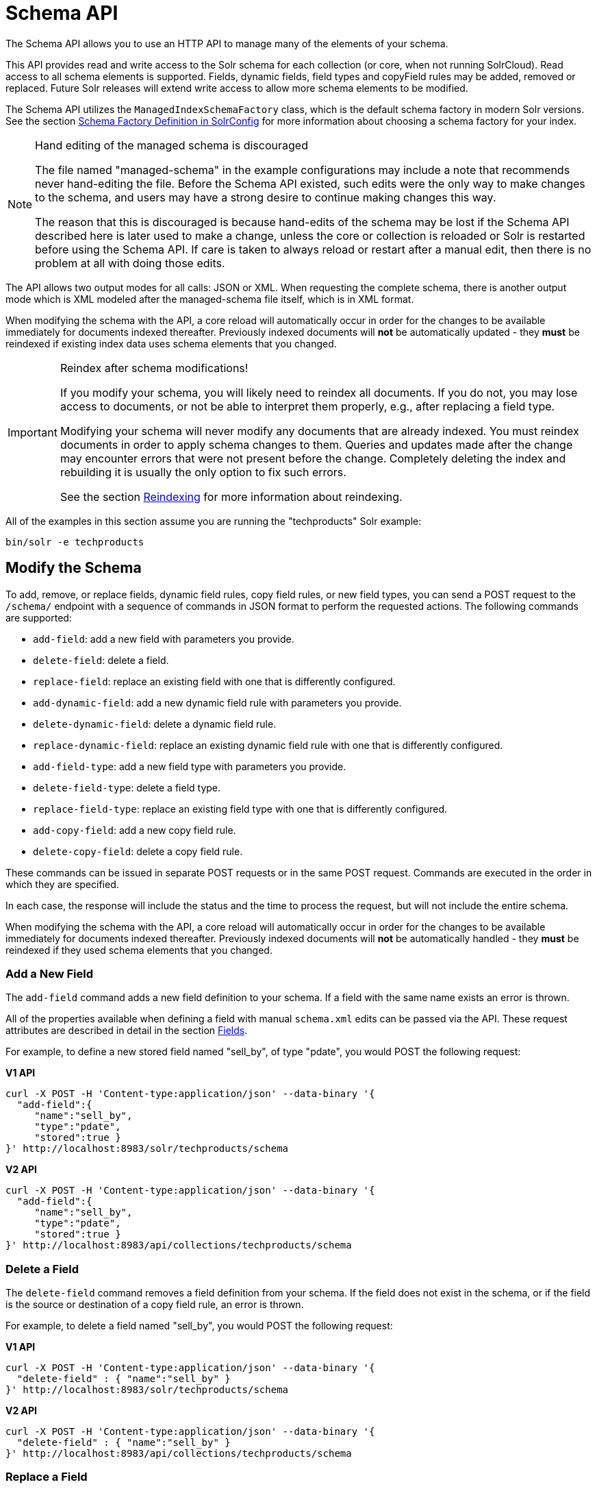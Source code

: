 = Schema API
// Licensed to the Apache Software Foundation (ASF) under one
// or more contributor license agreements.  See the NOTICE file
// distributed with this work for additional information
// regarding copyright ownership.  The ASF licenses this file
// to you under the Apache License, Version 2.0 (the
// "License"); you may not use this file except in compliance
// with the License.  You may obtain a copy of the License at
//
//   http://www.apache.org/licenses/LICENSE-2.0
//
// Unless required by applicable law or agreed to in writing,
// software distributed under the License is distributed on an
// "AS IS" BASIS, WITHOUT WARRANTIES OR CONDITIONS OF ANY
// KIND, either express or implied.  See the License for the
// specific language governing permissions and limitations
// under the License.

The Schema API allows you to use an HTTP API to manage many of the elements of your schema.

This API provides read and write access to the Solr schema for each collection (or core, when not running SolrCloud).
Read access to all schema elements is supported.
Fields, dynamic fields, field types and copyField rules may be added, removed or replaced.
Future Solr releases will extend write access to allow more schema elements to be modified.

The Schema API utilizes the `ManagedIndexSchemaFactory` class, which is the default schema factory in modern Solr versions.
See the section <<schema-factory.adoc#,Schema Factory Definition in SolrConfig>> for more information about choosing a schema factory for your index.

.Hand editing of the managed schema is discouraged
[NOTE]
====
The file named "managed-schema" in the example configurations may include a note that recommends never hand-editing the file.
Before the Schema API existed, such edits were the only way to make changes to the schema, and users may have a strong desire to continue making changes this way.

The reason that this is discouraged is because hand-edits of the schema may be lost if the Schema API described here is later used to make a change, unless the core or collection is reloaded or Solr is restarted before using the Schema API.
If care is taken to always reload or restart after a manual edit, then there is no problem at all with doing those edits.
====

The API allows two output modes for all calls: JSON or XML.
When requesting the complete schema, there is another output mode which is XML modeled after the managed-schema file itself, which is in XML format.

When modifying the schema with the API, a core reload will automatically occur in order for the changes to be available immediately for documents indexed thereafter.
Previously indexed documents will *not* be automatically updated - they *must* be reindexed if existing index data uses schema elements that you changed.

.Reindex after schema modifications!
[IMPORTANT]
====
If you modify your schema, you will likely need to reindex all documents.
If you do not, you may lose access to documents, or not be able to interpret them properly, e.g., after replacing a field type.

Modifying your schema will never modify any documents that are already indexed.
You must reindex documents in order to apply schema changes to them.
Queries and updates made after the change may encounter errors that were not present before the change.
Completely deleting the index and rebuilding it is usually the only option to fix such errors.

See the section <<reindexing.adoc#,Reindexing>> for more information about reindexing.
====

All of the examples in this section assume you are running the "techproducts" Solr example:

[source,bash]
----
bin/solr -e techproducts
----

== Modify the Schema

To add, remove, or replace fields, dynamic field rules, copy field rules, or new field types, you can send a POST request to the `/schema/` endpoint with a sequence of commands in JSON format to perform the requested actions.
The following commands are supported:

* `add-field`: add a new field with parameters you provide.
* `delete-field`: delete a field.
* `replace-field`: replace an existing field with one that is differently configured.
* `add-dynamic-field`: add a new dynamic field rule with parameters you provide.
* `delete-dynamic-field`: delete a dynamic field rule.
* `replace-dynamic-field`: replace an existing dynamic field rule with one that is differently configured.
* `add-field-type`: add a new field type with parameters you provide.
* `delete-field-type`: delete a field type.
* `replace-field-type`: replace an existing field type with one that is differently configured.
* `add-copy-field`: add a new copy field rule.
* `delete-copy-field`: delete a copy field rule.

These commands can be issued in separate POST requests or in the same POST request.
Commands are executed in the order in which they are specified.

In each case, the response will include the status and the time to process the request, but will not include the entire schema.

When modifying the schema with the API, a core reload will automatically occur in order for the changes to be available immediately for documents indexed thereafter.
Previously indexed documents will *not* be automatically handled - they *must* be reindexed if they used schema elements that you changed.

=== Add a New Field

The `add-field` command adds a new field definition to your schema.
If a field with the same name exists an error is thrown.

All of the properties available when defining a field with manual `schema.xml` edits can be passed via the API.
These request attributes are described in detail in the section <<fields.adoc#,Fields>>.

For example, to define a new stored field named "sell_by", of type "pdate", you would POST the following request:

[.dynamic-tabs]
--
[example.tab-pane#v1add]
====
[.tab-label]*V1 API*
[source,bash]
----
curl -X POST -H 'Content-type:application/json' --data-binary '{
  "add-field":{
     "name":"sell_by",
     "type":"pdate",
     "stored":true }
}' http://localhost:8983/solr/techproducts/schema
----
====

[example.tab-pane#v2add]
====
[.tab-label]*V2 API*
[source,bash]
----
curl -X POST -H 'Content-type:application/json' --data-binary '{
  "add-field":{
     "name":"sell_by",
     "type":"pdate",
     "stored":true }
}' http://localhost:8983/api/collections/techproducts/schema
----
====
--

=== Delete a Field

The `delete-field` command removes a field definition from your schema.
If the field does not exist in the schema, or if the field is the source or destination of a copy field rule, an error is thrown.

For example, to delete a field named "sell_by", you would POST the following request:

[.dynamic-tabs]
--
[example.tab-pane#v1delete]
====
[.tab-label]*V1 API*
[source,bash]
----
curl -X POST -H 'Content-type:application/json' --data-binary '{
  "delete-field" : { "name":"sell_by" }
}' http://localhost:8983/solr/techproducts/schema
----
====

[example.tab-pane#v2delete]
====
[.tab-label]*V2 API*
[source,bash]
----
curl -X POST -H 'Content-type:application/json' --data-binary '{
  "delete-field" : { "name":"sell_by" }
}' http://localhost:8983/api/collections/techproducts/schema
----
====
--

=== Replace a Field

The `replace-field` command replaces a field's definition.
Note that you must supply the full definition for a field - this command will *not* partially modify a field's definition.
If the field does not exist in the schema an error is thrown.

All of the properties available when defining a field with manual `schema.xml` edits can be passed via the API.
These request attributes are described in detail in the section <<fields.adoc#,Fields>>.

For example, to replace the definition of an existing field "sell_by", to make it be of type "date" and to not be stored, you would POST the following request:

[.dynamic-tabs]
--
[example.tab-pane#v1replace]
====
[.tab-label]*V1 API*
[source,bash]
----
curl -X POST -H 'Content-type:application/json' --data-binary '{
  "replace-field":{
     "name":"sell_by",
     "type":"date",
     "stored":false }
}' http://localhost:8983/solr/techproducts/schema
----
====

[example.tab-pane#v2replace]
====
[.tab-label]*V2 API*
[source,bash]
----
curl -X POST -H 'Content-type:application/json' --data-binary '{
  "replace-field":{
     "name":"sell_by",
     "type":"date",
     "stored":false }
}' http://localhost:8983/api/collections/techproducts/schema
----
====
--

=== Add a Dynamic Field Rule

The `add-dynamic-field` command adds a new dynamic field rule to your schema.

All of the properties available when editing `schema.xml` can be passed with the POST request.
The section <<dynamic-fields.adoc#,Dynamic Fields>> has details on all of the attributes that can be defined for a dynamic field rule.

For example, to create a new dynamic field rule where all incoming fields ending with "_s" would be stored and have field type "string", you can POST a request like this:

[.dynamic-tabs]
--
[example.tab-pane#v1add-dynamic]
====
[tab-label]*V1 API*
[source,bash]
----
curl -X POST -H 'Content-type:application/json' --data-binary '{
  "add-dynamic-field":{
     "name":"*_s",
     "type":"string",
     "stored":true }
}' http://localhost:8983/solr/techproducts/schema
----
====

[example.tab-pane#v2add-dynamic]
====
[tab-label]*V2 API*
[source,bash]
----
curl -X POST -H 'Content-type:application/json' --data-binary '{
  "add-dynamic-field":{
     "name":"*_s",
     "type":"string",
     "stored":true }
}' http://localhost:8983/api/collections/techproducts/schema
----
====
--

=== Delete a Dynamic Field Rule

The `delete-dynamic-field` command deletes a dynamic field rule from your schema.
If the dynamic field rule does not exist in the schema, or if the schema contains a copy field rule with a target or destination that matches only this dynamic field rule, an error is thrown.

For example, to delete a dynamic field rule matching "*_s", you can POST a request like this:

[.dynamic-tabs]
--
[example.tab-pane#v1delete-dynamic]
====
[.tab-label]*V1 API*
[source,bash]
----
curl -X POST -H 'Content-type:application/json' --data-binary '{
  "delete-dynamic-field":{ "name":"*_s" }
}' http://localhost:8983/solr/techproducts/schema
----
====

[example.tab-pane#v2delete-dynamic]
====
[.tab-label]*V2 API*
[source,bash]
----
curl -X POST -H 'Content-type:application/json' --data-binary '{
  "delete-dynamic-field":{ "name":"*_s" }
}' http://localhost:8983/api/collections/techproducts/schema
----
====
--

=== Replace a Dynamic Field Rule

The `replace-dynamic-field` command replaces a dynamic field rule in your schema.
Note that you must supply the full definition for a dynamic field rule - this command will *not* partially modify a dynamic field rule's definition.
If the dynamic field rule does not exist in the schema an error is thrown.

All of the properties available when editing `schema.xml` can be passed with the POST request.
The section <<dynamic-fields.adoc#,Dynamic Fields>> has details on all of the attributes that can be defined for a dynamic field rule.

For example, to replace the definition of the "*_s" dynamic field rule with one where the field type is "text_general" and it's not stored, you can POST a request like this:

[.dynamic-tabs]
--
[example.tab-pane#v1replace-dynamic]
====
[.tab-label]*V1 API*
[source,bash]
----
curl -X POST -H 'Content-type:application/json' --data-binary '{
  "replace-dynamic-field":{
     "name":"*_s",
     "type":"text_general",
     "stored":false }
}' http://localhost:8983/solr/techproducts/schema
----
====

[example.tab-pane#v2replace-dynamic]
====
[.tab-label]*V2 API*
[source,bash]
----
curl -X POST -H 'Content-type:application/json' --data-binary '{
  "replace-dynamic-field":{
     "name":"*_s",
     "type":"text_general",
     "stored":false }
}' http://localhost:8983/solr/techproducts/schema
----
====
--

=== Add a New Field Type

The `add-field-type` command adds a new field type to your schema.

All of the field type properties available when editing `schema.xml` by hand are available for use in a POST request.
The structure of the command is a JSON mapping of the standard field type definition, including the name, class, index and query analyzer definitions, etc.
Details of all of the available options are described in the section <<field-types.adoc#,Field Types>>.

For example, to create a new field type named "myNewTxtField", you can POST a request as follows:

[.dynamic-tabs]
--
[example.tab-pane#v1-single-analyzer]
====
[tab-label]*V1 API with Single Analysis*
[source,bash]
----
curl -X POST -H 'Content-type:application/json' --data-binary '{
  "add-field-type" : {
     "name":"myNewTxtField",
     "class":"solr.TextField",
     "positionIncrementGap":"100",
     "analyzer" : {
        "charFilters":[{
           "name":"patternReplace",
           "replacement":"$1$1",
           "pattern":"([a-zA-Z])\\\\1+" }],
        "tokenizer":{
           "name":"whitespace" },
        "filters":[{
           "name":"wordDelimiter",
           "preserveOriginal":"0" }]}}
}' http://localhost:8983/solr/techproducts/schema
----

Note in this example that we have only defined a single analyzer section that will apply to index analysis and query analysis.
====

[example.tab-pane#v1-two-analyzers]
====
[tab-label]*V1 API with Two Analyzers*

If we wanted to define separate analysis, we would replace the `analyzer` section in the above example with separate sections for `indexAnalyzer` and `queryAnalyzer`.
As in this example:

[source,bash]
----
curl -X POST -H 'Content-type:application/json' --data-binary '{
  "add-field-type":{
     "name":"myNewTextField",
     "class":"solr.TextField",
     "indexAnalyzer":{
        "tokenizer":{
           "name":"pathHierarchy",
           "delimiter":"/" }},
     "queryAnalyzer":{
        "tokenizer":{
           "name":"keyword" }}}
}' http://localhost:8983/solr/techproducts/schema
----
====

[example.tab-pane#v2-two-analyzers]
====
[tab-label]*V2 API with Two Analyzers*

To define two analyzers with the V2 API, we just use a different endpoint:
[source,bash]
----
curl -X POST -H 'Content-type:application/json' --data-binary '{
  "add-field-type":{
     "name":"myNewTextField",
     "class":"solr.TextField",
     "indexAnalyzer":{
        "tokenizer":{
           "name":"pathHierarchy",
           "delimiter":"/" }},
     "queryAnalyzer":{
        "tokenizer":{
           "name":"keyword" }}}
}' http://localhost:8983/api/collections/techproducts/schema
----
====
--

=== Delete a Field Type

The `delete-field-type` command removes a field type from your schema.
If the field type does not exist in the schema, or if any field or dynamic field rule in the schema uses the field type, an error is thrown.

For example, to delete the field type named "myNewTxtField", you can make a POST request as follows:

[.dynamic-tabs]
--
[example.tab-pane#v1delete-type]
====
[tab-label]*V1 API*
[source,bash]
----
curl -X POST -H 'Content-type:application/json' --data-binary '{
  "delete-field-type":{ "name":"myNewTxtField" }
}' http://localhost:8983/solr/techproducts/schema
----
====

[example.tab-pane#v2delete-type]
====
[tab-label]*V2 API*
[source,bash]
----
curl -X POST -H 'Content-type:application/json' --data-binary '{
  "delete-field-type":{ "name":"myNewTxtField" }
}' http://localhost:8983/api/collections/techproducts/schema
----
====
--

=== Replace a Field Type

The `replace-field-type` command replaces a field type in your schema.
Note that you must supply the full definition for a field type - this command will *not* partially modify a field type's definition.
If the field type does not exist in the schema an error is thrown.

All of the field type properties available when editing `schema.xml` by hand are available for use in a POST request.
The structure of the command is a JSON mapping of the standard field type definition, including the name, class, index and query analyzer definitions, etc.
Details of all of the available options are described in the section <<field-types.adoc#,Field Types>>.

For example, to replace the definition of a field type named "myNewTxtField", you can make a POST request as follows:

[.dynamic-tabs]
--
[example.tab-pane#v1replace-type]
====
[tab-label]*V1 API*
[source,bash]
----
curl -X POST -H 'Content-type:application/json' --data-binary '{
  "replace-field-type":{
     "name":"myNewTxtField",
     "class":"solr.TextField",
     "positionIncrementGap":"100",
     "analyzer":{
        "tokenizer":{
           "name":"standard" }}}
}' http://localhost:8983/solr/techproducts/schema
----
====

[example.tab-pane#v2replace-type]
====
[tab-label]*V2 API*
[source,bash]
----
curl -X POST -H 'Content-type:application/json' --data-binary '{
  "replace-field-type":{
     "name":"myNewTxtField",
     "class":"solr.TextField",
     "positionIncrementGap":"100",
     "analyzer":{
        "tokenizer":{
           "name":"standard" }}}
}' http://localhost:8983/api/collections/techproducts/schema
----
====
--

=== Add a New Copy Field Rule

The `add-copy-field` command adds a new copy field rule to your schema.

The attributes supported by the command are the same as when creating copy field rules by manually editing the `schema.xml`, as below:

`source`::
+
[%autowidth,frame=none]
|===
s|Required |Default: none
|===
+
The source field.

`dest`::
+
[%autowidth,frame=none]
|===
s|Required |Default: none
|===
+
A field or an array of fields to which the source field will be copied.

`maxChars`::
+
[%autowidth,frame=none]
|===
|Optional |Default: none
|===
+
The upper limit for the number of characters to be copied.
The section <<copy-fields.adoc#,Copy Fields>> has more details.

For example, to define a rule to copy the field "shelf" to the "location" and "catchall" fields, you would POST the following request:

[.dynamic-tabs]
--
[example.tab-pane#v1add-copyfield]
====
[.tab-label]*V1 API*
[source,bash]
----
curl -X POST -H 'Content-type:application/json' --data-binary '{
  "add-copy-field":{
     "source":"shelf",
     "dest":[ "location", "catchall" ]}
}' http://localhost:8983/solr/techproducts/schema
----
====

[example.tab-pane#v2add-copyfield]
====
[.tab-label]*V2 API*
[source,bash]
----
curl -X POST -H 'Content-type:application/json' --data-binary '{
  "add-copy-field":{
     "source":"shelf",
     "dest":[ "location", "catchall" ]}
}' http://localhost:8983/api/collections/techproducts/schema
----
====
--

=== Delete a Copy Field Rule

The `delete-copy-field` command deletes a copy field rule from your schema.
If the copy field rule does not exist in the schema an error is thrown.

The `source` and `dest` attributes are required by this command.

For example, to delete a rule to copy the field "shelf" to the "location" field, you would POST the following request:

[.dynamic-tabs]
--
[example.tab-pane#v1delete-copyfield]
====
[tab-label]*V1 API*
[source,bash]
----
curl -X POST -H 'Content-type:application/json' --data-binary '{
  "delete-copy-field":{ "source":"shelf", "dest":"location" }
}' http://localhost:8983/solr/techproducts/schema
----
====

[example.tab-pane#v2delete-copyfield]
====
[tab-label]*V2 API*
[source,bash]
----
curl -X POST -H 'Content-type:application/json' --data-binary '{
  "delete-copy-field":{ "source":"shelf", "dest":"location" }
}' http://localhost:8983/api/collections/techproducts/schema
----
====
--

=== Multiple Commands in a Single POST

It is possible to perform one or more add requests in a single command.
The API is transactional and all commands in a single call either succeed or fail together.

The commands are executed in the order in which they are specified.
This means that if you want to create a new field type and in the same request use the field type on a new field, the section of the request that creates the field type must come before the section that creates the new field.
Similarly, since a field must exist for it to be used in a copy field rule, a request to add a field must come before a request for the field to be used as either the source or the destination for a copy field rule.

The syntax for making multiple requests supports several approaches.
First, the commands can simply be made serially, as in this request to create a new field type and then a field that uses that type:

[source,bash]
----
curl -X POST -H 'Content-type:application/json' --data-binary '{
  "add-field-type":{
     "name":"myNewTxtField",
     "class":"solr.TextField",
     "positionIncrementGap":"100",
     "analyzer":{
        "charFilters":[{
           "name":"patternReplace",
           "replacement":"$1$1",
           "pattern":"([a-zA-Z])\\\\1+" }],
        "tokenizer":{
           "name":"whitespace" },
        "filters":[{
           "name":"wordDelimiter",
           "preserveOriginal":"0" }]}},
   "add-field" : {
      "name":"sell_by",
      "type":"myNewTxtField",
      "stored":true }
}' http://localhost:8983/solr/techproducts/schema
----

Or, the same command can be repeated, as in this example:

[source,bash]
----
curl -X POST -H 'Content-type:application/json' --data-binary '{
  "add-field":{
     "name":"shelf",
     "type":"myNewTxtField",
     "stored":true },
  "add-field":{
     "name":"location",
     "type":"myNewTxtField",
     "stored":true },
  "add-copy-field":{
     "source":"shelf",
      "dest":[ "location", "catchall" ]}
}' http://localhost:8983/solr/techproducts/schema
----

Finally, repeated commands can be sent as an array:

[source,bash]
----
curl -X POST -H 'Content-type:application/json' --data-binary '{
  "add-field":[
     { "name":"shelf",
       "type":"myNewTxtField",
       "stored":true },
     { "name":"location",
       "type":"myNewTxtField",
       "stored":true }]
}' http://localhost:8983/solr/techproducts/schema
----

=== Schema Changes Among Replicas

When running in SolrCloud mode, changes made to the schema on one node will propagate to all replicas in the collection.

You can pass the `updateTimeoutSecs` parameter with your request to set the number of seconds to wait until all replicas confirm they applied the schema updates.
This helps your client application be more robust in that you can be sure that all replicas have a given schema change within a defined amount of time.

If agreement is not reached by all replicas in the specified time, then the request fails and the error message will include information about which replicas had trouble.
In most cases, the only option is to re-try the change after waiting a brief amount of time.
If the problem persists, then you'll likely need to investigate the server logs on the replicas that had trouble applying the changes.

If you do not supply an `updateTimeoutSecs` parameter, the default behavior is for the receiving node to return immediately after persisting the updates to ZooKeeper.
All other replicas will apply the updates asynchronously.
Consequently, without supplying a timeout, your client application cannot be sure that all replicas have applied the changes.

== Retrieve Schema Information

The following endpoints allow you to read how your schema has been defined.
You can GET the entire schema, or only portions of it as needed.

To modify the schema, see the previous section <<Modify the Schema>>.

=== Retrieve the Entire Schema

`GET /_collection_/schema`

==== Retrieve Schema Parameters

*Path Parameters*

`collection`::
+
[%autowidth,frame=none]
|===
s|Required |Default: none
|===
+
The collection (or core) name.

*Query Parameters*

The query parameters should be added to the API request after '?'.

`wt`::
+
[%autowidth,frame=none]
|===
|Optional |Default: `json`
|===
+
Defines the format of the response.
The options are `json`, `xml` or `schema.xml`.

==== Retrieve Schema Response

*Output Content*

The output will include all fields, field types, dynamic rules and copy field rules, in the format requested (JSON or XML).
The schema name and version are also included.

==== Retrieve Schema Examples

Get the entire schema in JSON.

[source,bash]
----
curl http://localhost:8983/solr/techproducts/schema
----

[source,json]
----
{
  "responseHeader":{
    "status":0,
    "QTime":5},
  "schema":{
    "name":"example",
    "version":1.5,
    "uniqueKey":"id",
    "fieldTypes":[{
        "name":"alphaOnlySort",
        "class":"solr.TextField",
        "sortMissingLast":true,
        "omitNorms":true,
        "analyzer":{
          "tokenizer":{
            "class":"solr.KeywordTokenizerFactory"},
          "filters":[{
              "class":"solr.LowerCaseFilterFactory"},
            {
              "class":"solr.TrimFilterFactory"},
            {
              "class":"solr.PatternReplaceFilterFactory",
              "replace":"all",
              "replacement":"",
              "pattern":"([^a-z])"}]}}],
    "fields":[{
        "name":"_version_",
        "type":"long",
        "indexed":true,
        "stored":true},
      {
        "name":"author",
        "type":"text_general",
        "indexed":true,
        "stored":true},
      {
        "name":"cat",
        "type":"string",
        "multiValued":true,
        "indexed":true,
        "stored":true}],
    "copyFields":[{
        "source":"author",
        "dest":"text"},
      {
        "source":"cat",
        "dest":"text"},
      {
        "source":"content",
        "dest":"text"},
      {
        "source":"author",
        "dest":"author_s"}]}}
----

Get the entire schema in XML.

[source,bash]
----
curl http://localhost:8983/solr/techproducts/schema?wt=xml
----

[source,xml]
----
<response>
<lst name="responseHeader">
  <int name="status">0</int>
  <int name="QTime">5</int>
</lst>
<lst name="schema">
  <str name="name">example</str>
  <float name="version">1.5</float>
  <str name="uniqueKey">id</str>
  <arr name="fieldTypes">
    <lst>
      <str name="name">alphaOnlySort</str>
      <str name="class">solr.TextField</str>
      <bool name="sortMissingLast">true</bool>
      <bool name="omitNorms">true</bool>
      <lst name="analyzer">
        <lst name="tokenizer">
          <str name="class">solr.KeywordTokenizerFactory</str>
        </lst>
        <arr name="filters">
          <lst>
            <str name="class">solr.LowerCaseFilterFactory</str>
          </lst>
          <lst>
            <str name="class">solr.TrimFilterFactory</str>
          </lst>
          <lst>
            <str name="class">solr.PatternReplaceFilterFactory</str>
            <str name="replace">all</str>
            <str name="replacement"/>
            <str name="pattern">([^a-z])</str>
          </lst>
        </arr>
      </lst>
    </lst>
...
    <lst>
      <str name="source">author</str>
      <str name="dest">author_s</str>
    </lst>
  </arr>
</lst>
</response>
----

Get the entire schema in "schema.xml" format.

[source,bash]
----
curl http://localhost:8983/solr/techproducts/schema?wt=schema.xml
----

[source,xml]
----
<schema name="example" version="1.5">
  <uniqueKey>id</uniqueKey>
  <types>
    <fieldType name="alphaOnlySort" class="solr.TextField" sortMissingLast="true" omitNorms="true">
      <analyzer>
        <tokenizer class="solr.KeywordTokenizerFactory"/>
        <filter class="solr.LowerCaseFilterFactory"/>
        <filter class="solr.TrimFilterFactory"/>
        <filter class="solr.PatternReplaceFilterFactory" replace="all" replacement="" pattern="([^a-z])"/>
      </analyzer>
    </fieldType>
...
  <copyField source="url" dest="text"/>
  <copyField source="price" dest="price_c"/>
  <copyField source="author" dest="author_s"/>
</schema>
----

=== List Fields

Get a list of all fields.

`GET /_collection_/schema/fields`

`GET /_collection_/schema/fields/_fieldname_`

==== List Fields Parameters

*Path Parameters*

`collection`::
+
[%autowidth,frame=none]
|===
s|Required |Default: none
|===
+
The collection (or core) name.

`fieldname`::
+
[%autowidth,frame=none]
|===
|Optional |Default: none
|===
+
The specific fieldname (if limiting the request to a single field).

*Query Parameters*

The query parameters can be added to the API request after a '?'.

`wt`::
+
[%autowidth,frame=none]
|===
|Optional |Default: `json`
|===
+
Defines the format of the response.
The options are `json` or `xml`.

`fl`::
+
[%autowidth,frame=none]
|===
|Optional |Default: none
|===
+
Comma- or space-separated list of one or more fields to return.
If not specified, all fields will be returned by default.

`includeDynamic`::
+
[%autowidth,frame=none]
|===
|Optional |Default: `false`
|===
+
If `true`, and if the `fl` query parameter is specified or the `fieldname` path parameter is used, matching dynamic fields are included in the response and identified with the `dynamicBase` property.
+
If neither the `fl` query parameter nor the `fieldname` path parameter is specified, the `includeDynamic` query parameter is ignored.
+
If `false`, matching dynamic fields will not be returned.

`showDefaults`::
+
[%autowidth,frame=none]
|===
|Optional |Default: `false`
|===
+
If `true`, all default field properties from each field's field type will be included in the response (e.g., `tokenized` for `solr.TextField`).
If `false`, only explicitly specified field properties will be included.

==== List Fields Response

The output will include each field and any defined configuration for each field.
The defined configuration can vary for each field, but will minimally include the field `name`, the `type`, if it is `indexed` and if it is `stored`.

If `multiValued` is defined as either true or false (most likely true), that will also be shown.
See the section <<fields.adoc#,Fields>> for more information about each parameter.

==== List Fields Examples

[.dynamic-tabs]
--
[example.tab-pane#v1list-fields]
====
[tab-label]*V1 API*
[source,bash]
----
http://localhost:8983/techproducts/schema/fields
----
====

[example.tab-pane#v2list-fields]
====
[tab-label]*V2 API*
[source,bash]
----

curl -X GET "http://localhost:8983/api/collections/techproducts/schema/fields"
----
====
--

The sample output below has been truncated to only show a few fields.

[source,json]
----
{
    "fields": [
        {
            "indexed": true,
            "name": "_version_",
            "stored": true,
            "type": "long"
        },
        {
            "indexed": true,
            "name": "author",
            "stored": true,
            "type": "text_general"
        },
        {
            "indexed": true,
            "multiValued": true,
            "name": "cat",
            "stored": true,
            "type": "string"
        },
"..."
    ],
    "responseHeader": {
        "QTime": 1,
        "status": 0
    }
}
----

=== List Dynamic Fields

`GET /_collection_/schema/dynamicfields`

`GET /_collection_/schema/dynamicfields/_name_`

==== List Dynamic Field Parameters

*Path Parameters*

`collection`::
+
[%autowidth,frame=none]
|===
s|Required |Default: none
|===
+
The collection (or core) name.

`name`::
+
[%autowidth,frame=none]
|===
|Optional |Default: none
|===
+
The name of the dynamic field rule (if limiting request to a single dynamic field rule).

*Query Parameters*

The query parameters can be added to the API request after a '?'.

`wt`::
+
[%autowidth,frame=none]
|===
|Optional |Default: `json`
|===
+
Defines the format of the response.
The options are `json` or `xml`.

`showDefaults`::
+
[%autowidth,frame=none]
|===
|Optional |Default: `false`
|===
+
If `true`, all default field properties from each dynamic field's field type will be included in the response (e.g., `tokenized` for `solr.TextField`).
If `false`, only explicitly specified field properties will be included.

==== List Dynamic Field Response

The output will include each dynamic field rule and the defined configuration for each rule.
The defined configuration can vary for each rule, but will minimally include the dynamic field `name`, the `type`, if it is `indexed` and if it is `stored`.
See the section <<dynamic-fields.adoc#,Dynamic Fields>> for more information about each parameter.

==== List Dynamic Field Examples

Get a list of all dynamic field declarations:

[.dynamic-tabs]
--
[example.tab-pane#v1list-dynamicfields]
====
[tab-label]*V1 API*
[source,bash]
----
http://localhost:8983/techproducts/schema/dynamicfields
----
====

[example.tab-pane#v2list-dynamicfields]
====
[tab-label]*V2 API*
[source,bash]
----

curl -X GET "http://localhost:8983/api/collections/techproducts/schema/dynamicfields"
----
====
--

The sample output below has been truncated.

[source,json]
----
{
    "dynamicFields": [
        {
            "indexed": true,
            "name": "*_coordinate",
            "stored": false,
            "type": "tdouble"
        },
        {
            "multiValued": true,
            "name": "ignored_*",
            "type": "ignored"
        },
        {
            "name": "random_*",
            "type": "random"
        },
        {
            "indexed": true,
            "multiValued": true,
            "name": "attr_*",
            "stored": true,
            "type": "text_general"
        },
        {
            "indexed": true,
            "multiValued": true,
            "name": "*_txt",
            "stored": true,
            "type": "text_general"
        }
"..."
    ],
    "responseHeader": {
        "QTime": 1,
        "status": 0
    }
}
----

=== List Field Types

`GET /_collection_/schema/fieldtypes`

`GET /_collection_/schema/fieldtypes/_name_`

==== List Field Type Parameters

*Path Parameters*

`collection`::
+
[%autowidth,frame=none]
|===
s|Required |Default: none
|===
+
The collection (or core) name.

`name`::
+
[%autowidth,frame=none]
|===
|Optional |Default: none
|===
+
The name of the field type (if limiting request to a single field type).

*Query Parameters*

The query parameters can be added to the API request after a '?'.

`wt`::
+
[%autowidth,frame=none]
|===
|Optional |Default: `json`
|===
+
Defines the format of the response.
The options are `json` or `xml`.

`showDefaults`::
+
[%autowidth,frame=none]
|===
|Optional |Default: `false`
|===
+
If `true`, all default field properties from each dynamic field's field type will be included in the response (e.g., `tokenized` for `solr.TextField`).
If `false`, only explicitly specified field properties will be included.

==== List Field Type Response

The output will include each field type and any defined configuration for the type.
The defined configuration can vary for each type, but will minimally include the field type `name` and the `class`.
If query or index analyzers, tokenizers, or filters are defined, those will also be shown with other defined parameters.
See the section <<field-types.adoc#,Field Types>> for more information about how to configure various types of fields.

==== List Field Type Examples

Get a list of all field types.

[.dynamic-tabs]
--
[example.tab-pane#v1list-fieldtypes]
====
[tab-label]*V1 API*
[source,bash]
----
curl http://localhost:8983/solr/techproducts/schema/fieldtypes
----
====

[example.tab-pane#v2list-fieldtypes]
====
[tab-label]*V2 API*
[source,bash]
----
curl -X GET "http://localhost:8983/api/collections/techproducts/schema/fieldtypes"
----
====
--

The sample output below has been truncated to show a few different field types from different parts of the list.

[source,json]
----
{
    "fieldTypes": [
        {
            "analyzer": {
                "class": "solr.TokenizerChain",
                "filters": [
                    {
                        "class": "solr.LowerCaseFilterFactory"
                    },
                    {
                        "class": "solr.TrimFilterFactory"
                    },
                    {
                        "class": "solr.PatternReplaceFilterFactory",
                        "pattern": "([^a-z])",
                        "replace": "all",
                        "replacement": ""
                    }
                ],
                "tokenizer": {
                    "class": "solr.KeywordTokenizerFactory"
                }
            },
            "class": "solr.TextField",
            "dynamicFields": [],
            "fields": [],
            "name": "alphaOnlySort",
            "omitNorms": true,
            "sortMissingLast": true
        },
        {
            "class": "solr.FloatPointField",
            "dynamicFields": [
                "*_fs",
                "*_f"
            ],
            "fields": [
                "price",
                "weight"
            ],
            "name": "float",
            "positionIncrementGap": "0",
        }]
}
----

=== List Copy Fields

`GET /_collection_/schema/copyfields`

==== List Copy Field Parameters

*Path Parameters*

`collection`::
+
[%autowidth,frame=none]
|===
s|Required |Default: none
|===
+
The collection (or core) name.

*Query Parameters*

The query parameters can be added to the API request after a '?'.

`wt`::
+
[%autowidth,frame=none]
|===
|Optional |Default: `json`
|===
+
Defines the format of the response.
The options are `json` or `xml`.

`source.fl`::
+
[%autowidth,frame=none]
|===
|Optional |Default: none
|===
+
Comma- or space-separated list of one or more copyField source fields to include in the response.
CopyField directives with all other source fields will be excluded from the response.
If not specified, all copyField-s will be included in the response.

`dest.fl`::
+
[%autowidth,frame=none]
|===
|Optional |Default: none
|===
+
Comma- or space-separated list of one or more copyField destination fields to include in the response.
CopyField directives with all other `dest` fields will be excluded.
If not specified, all copyField-s will be included in the response.

==== List Copy Field Response

The output will include the `source` and `dest` (destination) of each copy field rule defined in `schema.xml`.
For more information about copy fields, see the section <<copy-fields.adoc#,Copy Fields>>.

==== List Copy Field Examples

Get a list of all copyFields.

[.dynamic-tabs]
--
[example.tab-pane#v1list-copyfields]
====
[tab-label]*V1 API*
[source,bash]
----
curl http://localhost:8983/solr/techproducts/schema/copyfields
----
====

[example.tab-pane#v2list-copyfields]
====
[tab-label]*V2 API*
[source,bash]
----
curl -X GET "http://localhost:8983/api/collections/techproducts/schema/copyfields"
----
====
--

The sample output below has been truncated to the first few copy definitions.

[source,json]
----
{
    "copyFields": [
        {
            "dest": "text",
            "source": "author"
        },
        {
            "dest": "text",
            "source": "cat"
        },
        {
            "dest": "text",
            "source": "content"
        },
        {
            "dest": "text",
            "source": "content_type"
        },
    ],
    "responseHeader": {
        "QTime": 3,
        "status": 0
    }
}
----

=== Show Schema Name

`GET /_collection_/schema/name`

==== Show Schema Parameters

*Path Parameters*

`collection`::
+
[%autowidth,frame=none]
|===
s|Required |Default: none
|===
+
The collection (or core) name.

*Query Parameters*

The query parameters can be added to the API request after a '?'.

`wt`::
+
[%autowidth,frame=none]
|===
|Optional |Default: `json`
|===
+
Defines the format of the response.
The options are `json` or `xml`.

==== Show Schema Response

The output will be simply the name given to the schema.

==== Show Schema Examples

Get the schema name.

[.dynamic-tabs]
--
[example.tab-pane#v1list-schemaname]
====
[tab-label]*V1 API*
[source,bash]
----
curl http://localhost:8983/solr/techproducts/schema/name
----
====

[example.tab-pane#v2list-schemaname]
====
[tab-label]*V2 API*
[source,bash]
----
curl -X GET "http://localhost:8983/api/collections/techproducts/schema/name"
----
====
--


[source,json]
----
{
  "responseHeader":{
    "status":0,
    "QTime":1},
  "name":"example"}
----

=== Show the Schema Version

`GET /_collection_/schema/version`

==== Show Schema Version Parameters

*Path Parameters*

`collection`::
+
[%autowidth,frame=none]
|===
s|Required |Default: none
|===
+
The collection (or core) name.

*Query Parameters*

The query parameters can be added to the API request after a '?'.

`wt`::
+
[%autowidth,frame=none]
|===
|Optional |Default: `json`
|===
+
Defines the format of the response.
The options are `json` or `xml`.

==== Show Schema Version Response

The output will simply be the schema version in use.

==== Show Schema Version Example

Get the schema version:

[.dynamic-tabs]
--
[example.tab-pane#v1list-schemaversion]
====
[tab-label]*V1 API*
[source,bash]
----
curl http://localhost:8983/solr/techproducts/schema/version
----
====

[example.tab-pane#v2list-schemaversion]
====
[tab-label]*V2 API*
[source,bash]
----
curl -X GET "http://localhost:8983/api/collections/techproducts/schema/version"
----
====
--

[source,json]
----
{
  "responseHeader":{
    "status":0,
    "QTime":2},
  "version":1.5}
----

=== List UniqueKey

`GET /_collection_/schema/uniquekey`

==== List UniqueKey Parameters

*Path Parameters*

`collection`::
+
[%autowidth,frame=none]
|===
s|Required |Default: none
|===
+
The collection (or core) name.

*Query Parameters*

The query parameters can be added to the API request after a '?'.

`wt`::
+
[%autowidth,frame=none]
|===
|Optional |Default: `json`
|===
+
Defines the format of the response.
The options are `json` or `xml`.

==== List UniqueKey Response

The output will include simply the field name that is defined as the uniqueKey for the index.

==== List UniqueKey Example

List the uniqueKey.

[.dynamic-tabs]
--
[example.tab-pane#v1list-schemauniquekey]
====
[tab-label]*V1 API*
[source,bash]
----
curl http://localhost:8983/solr/techproducts/schema/uniquekey
----
====

[example.tab-pane#v2list-schemauniquekey]
====
[tab-label]*V2 API*
[source,bash]
----
curl -X GET "http://localhost:8983/api/collections/techproducts/schema/uniquekey"
----
====
--

[source,json]
----
{
  "responseHeader":{
    "status":0,
    "QTime":2},
  "uniqueKey":"id"}
----

=== Show Global Similarity

`GET /_collection_/schema/similarity`

==== Show Global Similarity Parameters

*Path Parameters*

`collection`::
+
[%autowidth,frame=none]
|===
s|Required |Default: none
|===
+
The collection (or core) name.

*Query Parameters*

The query parameters can be added to the API request after a '?'.

`wt`::
+
[%autowidth,frame=none]
|===
|Optional |Default: `json`
|===
+
Defines the format of the response.
The options are `json` or `xml`.

==== Show Global Similary Response

The output will include the class name of the global similarity defined (if any).

==== Show Global Similarity Example

Get the similarity implementation.

[.dynamic-tabs]
--
[example.tab-pane#v1list-schemasimilarity]
====
[tab-label]*V1 API*
[source,bash]
----
curl http://localhost:8983/solr/techproducts/schema/similarity
----
====

[example.tab-pane#v2list-schemasimilarity]
====
[tab-label]*V2 API*
[source,bash]
----
curl -X GET "http://localhost:8983/api/collections/techproducts/schema/similarity"
----
====
--

[source,json]
----
{
  "responseHeader":{
    "status":0,
    "QTime":1},
  "similarity":{
    "class":"org.apache.solr.search.similarities.DefaultSimilarityFactory"}}
----

== Manage Resource Data

The <<managed-resources.adoc#,Managed Resources>> REST API provides a mechanism for any Solr plugin to expose resources that should support CRUD (Create, Read, Update, Delete) operations.
Depending on which field types and analyzers are configured in your Schema, additional `/schema/` REST API paths may exist.
See the <<managed-resources.adoc#,Managed Resources>> section for more information and examples.

